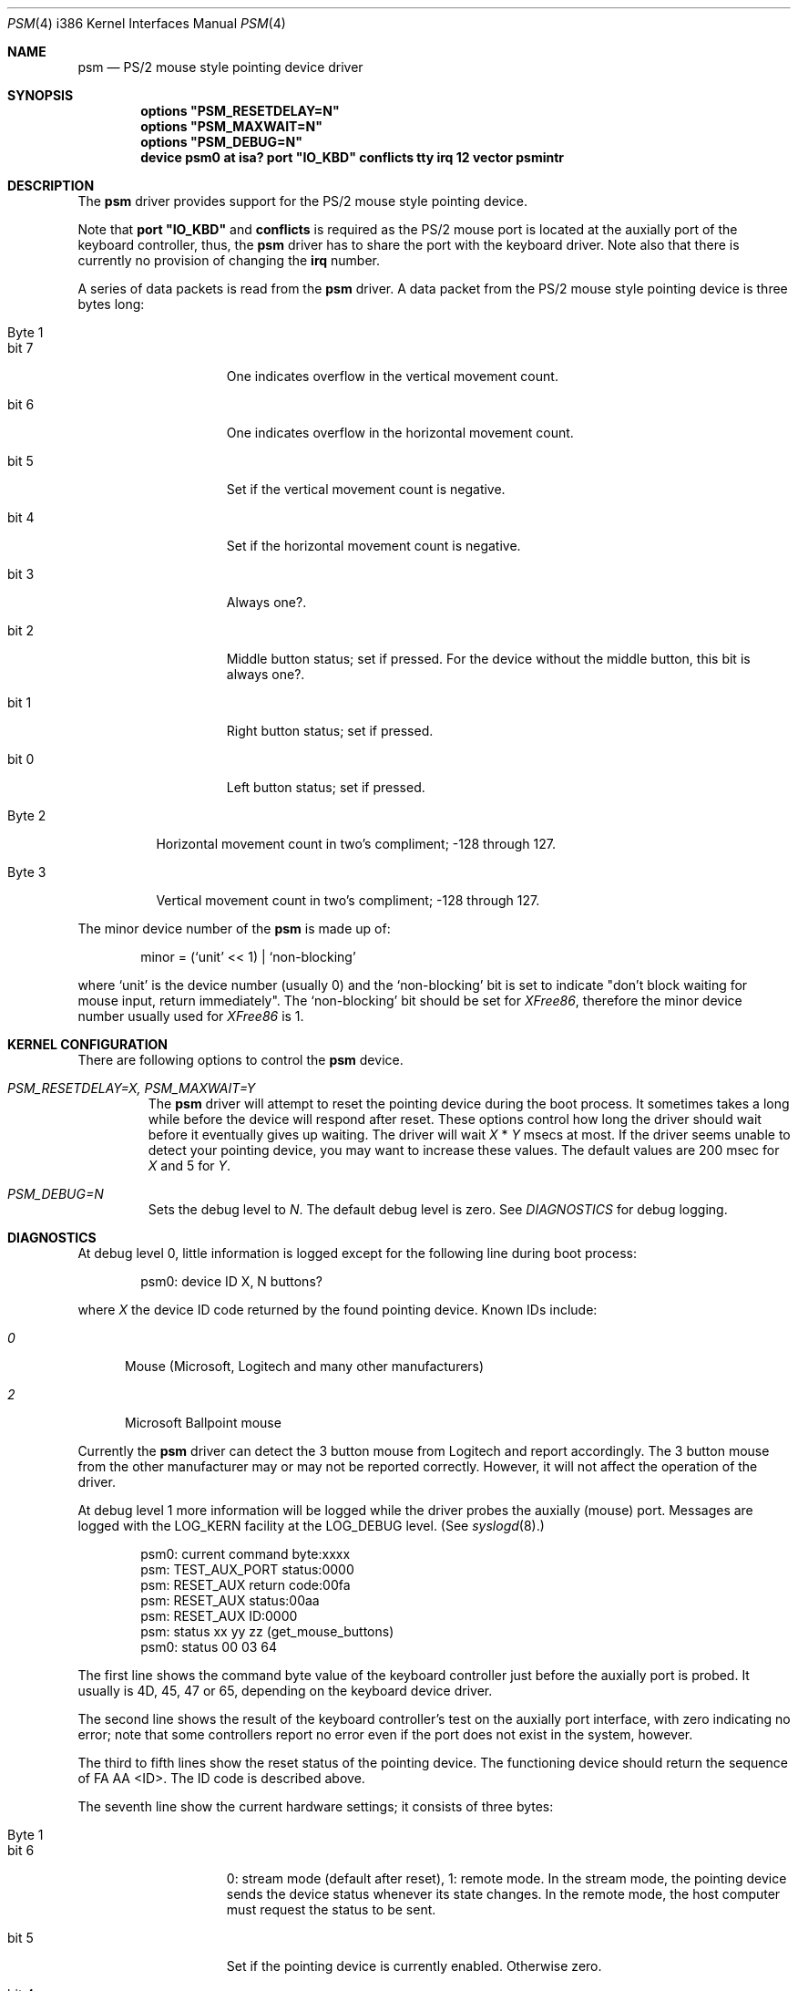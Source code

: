 .\"	$Id: psm.4,v 1.2 1996/12/26 16:16:15 wosch Exp $
.\"
.Dd Nov 8, 1996
.Dt PSM 4 i386
.Os
.Sh NAME
.Nm psm
.Nd
PS/2 mouse style pointing device driver
.Sh SYNOPSIS
.\".Cd "options PSM_NOCHECKSYNC"
.\".Cd "options PSM_NOEMULATION"
.\".Cd "options" \&"PSM_ACCEL=N\&"
.Cd "options" \&"PSM_RESETDELAY=N\&"
.Cd "options" \&"PSM_MAXWAIT=N\&"
.Cd "options" \&"PSM_DEBUG=N\&"
.Cd "device psm0 at isa? port" \&"IO_KBD\&" conflicts tty irq 12 vector psmintr
.Sh DESCRIPTION
The
.Nm
driver provides support for the PS/2 mouse style pointing device.

Note that 
.Nm port \&"IO_KBD\&"
and
.Nm conflicts
is required 
as the PS/2 mouse port is located
at the auxially port of the keyboard controller, thus, the 
.Nm
driver has to share the port with the keyboard driver.
Note also that there is currently no provision of changing the 
.Nm irq
number.
.Pp
A series of data packets is read from the
.Nm
driver. A data packet from the PS/2 mouse style pointing device
is three bytes long:
.Pp
.Bl -tag -width Byte_1
.It Byte 1 
.Bl -tag -width bit_7
.It bit 7
One indicates overflow in the vertical movement count.
.It bit 6
One indicates overflow in the horizontal movement count.
.It bit 5
Set if the vertical movement count is negative.
.It bit 4
Set if the horizontal movement count is negative.
.It bit 3
Always one?.
.It bit 2
Middle button status; set if pressed. For the device without the middle
button, this bit is always one?.
.It bit 1
Right button status; set if pressed.
.It bit 0
Left button status; set if pressed.
.El
.It Byte 2
Horizontal movement count in two's compliment;
-128 through 127.
.It Byte 3
Vertical movement count in two's compliment;
-128 through 127.
.El
.Pp
The minor device number of the
.Nm
is made up of:
.Bd -literal -offset indent
minor = (`unit' << 1) | `non-blocking'
.Ed
.Pp
where `unit' is the device number (usually 0) and the `non-blocking' bit
is set to indicate "don't block waiting for mouse input, return immediately".
The `non-blocking' bit should be set for \fIXFree86\fP, 
therefore the minor device number usually used for \fIXFree86\fP is 1.
.Sh KERNEL CONFIGURATION
There are following options to control the
.Nm
device.
.Bl -tag -width MOUSE
.\".It Em PSM_NOCHECKSYNC
.\"By default, the driver tries to detect the first byte of 
.\"the three-byte-long data packet. However, this may not always be 
.\"reliable. This feature will be turned off by specifying this option.
.\".It Em PSM_NOEMULATION
.\"The
.\".Nm
.\"driver can emulate the Microsoft Serial Mouse's three-byte
.\"data packet and the Mouse Systems Corp's five-byte data packet
.\"when data is read by user programs, if so specified by the
.\".Fn ioctl
.\"command
.\".Dv MOUSE_SETMODE .
.\"The emulation will be disabled with this option.
.\".It Em PSM_ACCEL=N
.\"The
.\".Nm
.\"driver somewhat `accelerates' the movement of the pointing device.
.\"That is, the faster you move the device, the longer the pointer 
.\"travels on the screen. This option controls the amount of acceleration.
.\"The smaller
.\".Fa N
.\"is, more sensitive the movement becomes. The default value is 2.
.\"The minimum value, thus the value for the most sensitive setting, allowed
.\"is 1. Setting this option to zero will completely disables the
.\"acceleration effect.
.It Em PSM_RESETDELAY=X, PSM_MAXWAIT=Y
The
.Nm
driver will attempt to reset the pointing device during the boot process.
It sometimes takes a long while before the device will respond after
reset. These options control how long the driver should wait before
it eventually gives up waiting. The driver will wait
.Fa X
*
.Fa Y
msecs at most. If the driver seems unable to detect your pointing
device, you may want to increase these values. The default values are
200 msec for 
.Fa X
and 5
for
.Fa Y .
.It Em PSM_DEBUG=N
Sets the debug level to 
.Fa N .
The default debug level is zero. See
.Em DIAGNOSTICS
for debug logging.
.El
.\".Sh IOCTL
.\".Bl -tag -width MOUSE
.\".It Dv MOUSE_GETSTATE, MOUSECREAD
.\"The command returns the current mouse state in the following structure
.\"and remove the state information from the internal queue.
.\".Bd -literal
.\"struct mouseinfo {
.\"    unsigned char status;    /* button and motion status bits */
.\"    char xmotion;            /* horizontal motion count */
.\"    char ymotion;            /* vertical motion count */
.\"};
.\".Ed
.\".Pp
.\"The
.\".Dv status
.\"holds a ORed value of the following constants:
.\".Bl -tag -width BUTSTATMASK
.\".It Dv BUT1STAT
.\"The Button 1 (left button) is pressed.
.\".It Dv BUT2STAT
.\"The Button 2 (middle button) is pressed.
.\".It Dv BUT3STAT
.\"The Button 3 (right button) is pressed.
.\".It Dv BUT1CHNG
.\"The state of the button 1 has changed.
.\".It Dv BUT2CHNG
.\"The state of the button 2 has changed.
.\".It Dv BUT3CHNG
.\"The state of the button 3 has changed.
.\".It Dv MOVEMENT
.\"Either
.\".Dv xmotion
.\"or
.\".Dv ymotion
.\"is not zero.
.\".El
.\".Pp
.\"Note that these commands and
.\".Fn read
.\"operation on the 
.\".Nm
.\"driver uses the same internal queue. Therefore, interleaving
.\"these commands and 
.\".Fn read
.\"operation is not recommended.
.\".It Dv MOUSE_GETINFO
.\"Returns the hardware information in the following structure:
.\".Bd -literal
.\"typedef struct mousehw {
.\"    int buttons;    /* number of buttons */
.\"    int iftype;     /* I/F type */
.\"    int type;       /* mouse/track ball/pad... */
.\"    int hwid;       /* I/F dependent hardware ID */
.\"} mousehw_t;
.\".Ed
.\".Pp
.\"The
.\".Dv iftype
.\"is 
.\".Dv MOUSE_IF_PS2
.\"for the 
.\".Nm
.\"driver. The
.\".Dv type
.\"tells the device type:
.\".Dv MOUSE_MOUSE ,
.\".Dv MOUSE_TRACKBALL ,
.\".Dv MOUSE_STICK ,
.\".Dv MOUSE_PAD ,
.\"or
.\".Dv MOUSE_UNKNOWN .
.\"The user should not heavily rely on this field, as the
.\".Nm
.\"driver may not always, in fact it is very rarely able to, identify
.\"the device type.
.\"The
.\".Dv hwid
.\"is the ID value returned by the pointing device. See below for possible
.\"values.
.\".It Dv MOUSE_GETMODE, MOUSE_SETMODE
.\"The commands get and set operation mode of the 
.\".Nm
.\"driver.
.\".Bd -literal
.\"typedef struct mousemode {
.\"    int protocol;    /* MOUSE_PROTO_XXX */
.\"    int rate;        /* report rate (per sec), -1 if unknown */
.\"    int resolution;  /* ppi, -1 if unknown */
.\"    int accelfactor; /* acceleration factor (must be 1 or greater) */
.\"} mousemode_t;
.\".Ed
.\".Pp
.\"The
.\".Dv protocol
.\"selects the format with which the device status is returned by
.\".Fn read .
.\"The default is 
.\".Dv MOUSE_PROTO_PS2 ,
.\"that is, the data byte from the pointing device is returned as is.
.\"Other possible values are:
.\".Dv MOUSE_PROTO_MSS
.\"and
.\".Dv MOUSE_PROTO_MSC ,
.\"which specifies Microsoft Serial Mouse three-byte format and
.\"Mouse Systems Corp.'s five-byte format respectively.
.\"The
.\".Dv rate
.\"is the status report rate (reports/sec) at which the device will send 
.\"movement report to the host computer.
.\"The
.\".Dv resolution
.\"of the pointing device is expressed in pulse-per-inch. Setting
.\"this field to an arbitrary value may not always work.
.\"The
.\".Dv accelfactor
.\"holds a value to control acceleration feature (see description on
.\".Em PSM_ACCEL
.\"above). It must be one or greater.
.\"If acceleration is disabled by the kernel configuration, 
.\"setting this field has no effect.
.\".El
.Sh DIAGNOSTICS
.Pp
At debug level 0, little information is logged except for the following
line during boot process:
.Bd -literal -offset indent
psm0: device ID X, N buttons?
.Ed
.Pp
where
.Fa X
the device ID code returned by the found pointing device.
Known IDs include:
.Bl -tag -width 0__
.It Em 0
Mouse (Microsoft, Logitech and many other manufacturers)
.It Em 2
Microsoft Ballpoint mouse
.El
.Pp
Currently the
.Nm
driver can detect the 3 button mouse from Logitech and report
accordingly.
The 3 button mouse from the other manufacturer may or may not be 
reported correctly. However, it will not affect the operation of
the driver.
.Pp
At debug level 1 more information will be logged
while the driver probes the auxially (mouse) port.
Messages are logged with the LOG_KERN facility at the LOG_DEBUG level.
(See 
.Xr syslogd 8 . )
.Bd -literal -offset indent
psm0: current command byte:xxxx
psm: TEST_AUX_PORT status:0000
psm: RESET_AUX return code:00fa
psm: RESET_AUX status:00aa
psm: RESET_AUX ID:0000
psm: status xx yy zz (get_mouse_buttons)
psm0: status 00 03 64
.Ed
.Pp
The first line shows the command byte value of the keyboard
controller just before the auxially port is probed.
It usually is 4D, 45, 47 or 65, depending on the keyboard device
driver.
.Pp
The second line shows the result of the keyboard controller's
test on the auxially port interface, with zero indicating
no error; note that some controllers report no error even if
the port does not exist in the system, however.
.Pp
The third to fifth lines show the reset status of the pointing device.
The functioning device should return the sequence of FA AA <ID>.
The ID code is described above.
.Pp
The seventh line show the current hardware settings; it consists 
of three bytes:
.Bl -tag -width Byte_1
.It Byte 1
.Bl -tag -width bit_6
.It bit 6
0: stream mode (default after reset), 1: remote mode. 
In the stream mode, the pointing device sends the device status
whenever its state changes. In the remote mode, the host computer
must request the status to be sent.
.It bit 5
Set if the pointing device is currently enabled. Otherwise zero.
.It bit 4
0 - 1:1 scaling, 1 - 2:1 scaling.
.It bit 2
Left button status; set if pressed.
.It bit 1
Middle button status; set if pressed.
.It bit 0
Right button status; set if pressed.
.El
.It Byte 2
Resolution.
.Bl -tag -width 100
.It 0
25 pulse per inch (ppi)
.It 1
50 ppi
.It 2
100 ppi
.It 3
200 ppi
.El
.It Byte 3
The status report rate (reports/sec) at which the device will send 
movement report to the host computer.
.El
.Pp
Note that the pointing device will not be enabled until the 
.Nm
device is opened by the user programs.
.Pp
At debug level 2, much more detailed information is logged.
.Sh CAVEATS
There is not a guaranteed way to re-synchronize with the first byte
of the packet once we are out of synchronization with the data
stream, because there is not a unique bit pattern to identify
the first byte with.
.Sh BUGS
The driver includes the code for the 
.Dv MOUSECREAD
command of
.Fn ioctl
function, which fills a 
.Fa mouseinfo
structure (see 
.Ao Pa machine/mouse.h Ac ).
However, it currently is not functioning properly, and may be removed
in the future.
.Sh SEE ALSO
.Xr syslog 3 ,
.Xr mse 4 ,
.Xr syslogd 8
.\" .Sh HISTORY
.\" .Sh AUTHOR
